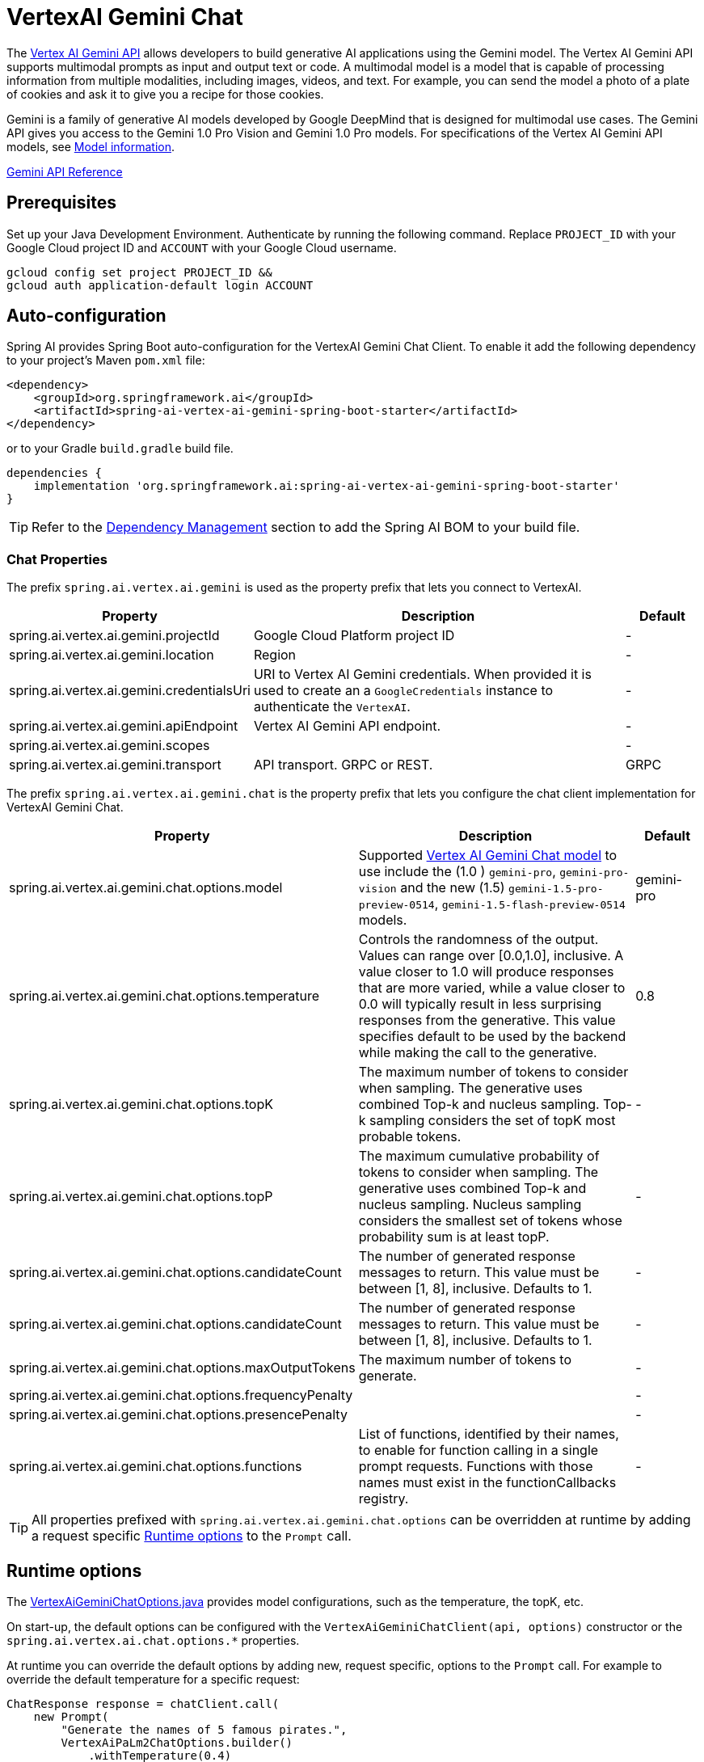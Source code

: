= VertexAI Gemini Chat

The https://cloud.google.com/vertex-ai/docs/generative-ai/multimodal/overview[Vertex AI Gemini API] allows developers to build generative AI applications using the Gemini model.
The Vertex AI Gemini API supports multimodal prompts as input and output text or code.
A multimodal model is a model that is capable of processing information from multiple modalities, including images, videos, and text. For example, you can send the model a photo of a plate of cookies and ask it to give you a recipe for those cookies.

Gemini is a family of generative AI models developed by Google DeepMind that is designed for multimodal use cases. The Gemini API gives you access to the Gemini 1.0 Pro Vision and Gemini 1.0 Pro models. For specifications of the Vertex AI Gemini API models, see link:https://cloud.google.com/vertex-ai/docs/generative-ai/learn/models#gemini-models[Model information].

link:https://cloud.google.com/vertex-ai/docs/generative-ai/model-reference/gemini[Gemini API Reference]

== Prerequisites

Set up your Java Development Environment.
Authenticate by running the following command. Replace `PROJECT_ID` with your Google Cloud project ID and `ACCOUNT` with your Google Cloud username.

[source]
----
gcloud config set project PROJECT_ID &&
gcloud auth application-default login ACCOUNT
----

== Auto-configuration

Spring AI provides Spring Boot auto-configuration for the VertexAI Gemini Chat Client.
To enable it add the following dependency to your project's Maven `pom.xml` file:

[source, xml]
----
<dependency>
    <groupId>org.springframework.ai</groupId>
    <artifactId>spring-ai-vertex-ai-gemini-spring-boot-starter</artifactId>
</dependency>
----

or to your Gradle `build.gradle` build file.

[source,groovy]
----
dependencies {
    implementation 'org.springframework.ai:spring-ai-vertex-ai-gemini-spring-boot-starter'
}
----

TIP: Refer to the xref:getting-started.adoc#dependency-management[Dependency Management] section to add the Spring AI BOM to your build file.

=== Chat Properties

The prefix `spring.ai.vertex.ai.gemini` is used as the property prefix that lets you connect to VertexAI.

[cols="3,5,1"]
|====
| Property | Description | Default

| spring.ai.vertex.ai.gemini.projectId   | Google Cloud Platform project ID |  -
| spring.ai.vertex.ai.gemini.location    | Region           |  -
| spring.ai.vertex.ai.gemini.credentialsUri    | URI to Vertex AI Gemini credentials. When provided it is used to create an a `GoogleCredentials` instance to authenticate the `VertexAI`. |  -
| spring.ai.vertex.ai.gemini.apiEndpoint | Vertex AI Gemini API endpoint. |  -
| spring.ai.vertex.ai.gemini.scopes |  |  -
| spring.ai.vertex.ai.gemini.transport | API transport. GRPC or REST. |  GRPC
|====

The prefix `spring.ai.vertex.ai.gemini.chat` is the property prefix that lets you configure the chat client implementation for VertexAI Gemini Chat.

[cols="3,5,1"]
|====
| Property | Description | Default

| spring.ai.vertex.ai.gemini.chat.options.model | Supported https://cloud.google.com/vertex-ai/docs/generative-ai/model-reference/gemini[Vertex AI Gemini Chat model] to use include the (1.0 ) `gemini-pro`, `gemini-pro-vision` and the new (1.5) `gemini-1.5-pro-preview-0514`, `gemini-1.5-flash-preview-0514` models. | gemini-pro
| spring.ai.vertex.ai.gemini.chat.options.temperature | Controls the randomness of the output. Values can range over [0.0,1.0], inclusive. A value closer to 1.0 will produce responses that are more varied, while a value closer to 0.0 will typically result in less surprising responses from the generative. This value specifies default to be used by the backend while making the call to the generative. | 0.8
| spring.ai.vertex.ai.gemini.chat.options.topK | The maximum number of tokens to consider when sampling. The generative uses combined Top-k and nucleus sampling. Top-k sampling considers the set of topK most probable tokens. | -
| spring.ai.vertex.ai.gemini.chat.options.topP | The maximum cumulative probability of tokens to consider when sampling. The generative uses combined Top-k and nucleus sampling. Nucleus sampling considers the smallest set of tokens whose probability sum is at least topP.  | -
| spring.ai.vertex.ai.gemini.chat.options.candidateCount | The number of generated response messages to return. This value must be between [1, 8], inclusive. Defaults to 1. | -
| spring.ai.vertex.ai.gemini.chat.options.candidateCount | The number of generated response messages to return. This value must be between [1, 8], inclusive. Defaults to 1. | -
| spring.ai.vertex.ai.gemini.chat.options.maxOutputTokens | The maximum number of tokens to generate. | -
| spring.ai.vertex.ai.gemini.chat.options.frequencyPenalty |  | -
| spring.ai.vertex.ai.gemini.chat.options.presencePenalty |  | -
| spring.ai.vertex.ai.gemini.chat.options.functions | List of functions, identified by their names, to enable for function calling in a single prompt requests. Functions with those names must exist in the functionCallbacks registry. | -

|====

TIP: All properties prefixed with `spring.ai.vertex.ai.gemini.chat.options` can be overridden at runtime by adding a request specific <<chat-options>> to the `Prompt` call.

== Runtime options [[chat-options]]

The https://github.com/spring-projects/spring-ai/blob/main/models/spring-ai-vertex-ai-gemini/src/main/java/org/springframework/ai/vertexai/gemini/VertexAiGeminiChatOptions.java[VertexAiGeminiChatOptions.java] provides model configurations, such as the temperature, the topK, etc.

On start-up, the default options can be configured with the `VertexAiGeminiChatClient(api, options)` constructor or the `spring.ai.vertex.ai.chat.options.*` properties.

At runtime you can override the default options by adding new, request specific, options to the `Prompt` call.
For example to override the default temperature for a specific request:

[source,java]
----
ChatResponse response = chatClient.call(
    new Prompt(
        "Generate the names of 5 famous pirates.",
        VertexAiPaLm2ChatOptions.builder()
            .withTemperature(0.4)
        .build()
    ));
----

TIP: In addition to the model specific `VertexAiChatPaLm2Options` you can use a portable https://github.com/spring-projects/spring-ai/blob/main/spring-ai-core/src/main/java/org/springframework/ai/chat/prompt/ChatOptions.java[ChatOptions] instance, created with the
https://github.com/spring-projects/spring-ai/blob/main/spring-ai-core/src/main/java/org/springframework/ai/chat/prompt/ChatOptionsBuilder.java[ChatOptionsBuilder#builder()].

== Function Calling

WARNING: As of 30th of April 2023, the Vertex AI `Gemini Pro` model has significantly degraded the support for function calling! While the feature is still available, it is not recommended for production use.
Apparently the Gemini Pro can not handle anymore the function name correctly.
The parallel function calling is gone as well.

You can register custom Java functions with the VertexAiGeminiChatClient and have the Gemini Pro model intelligently choose to output a JSON object containing arguments to call one or many of the registered functions.
This is a powerful technique to connect the LLM capabilities with external tools and APIs.
Read more about xref:api/chat/functions/vertexai-gemini-chat-functions.adoc[Vertex AI Gemini Function Calling].

== Multimodal

Multimodality refers to a model's ability to simultaneously understand and process information from various sources, including text, images, audio, and other data formats. This paradigm represents a significant advancement in AI models.

Google's Gemini AI models support this capability by comprehending and integrating text, code, audio, images, and video. For more details, refer to the blog post https://blog.google/technology/ai/google-gemini-ai/#introducing-gemini[Introducing Gemini].

Spring AI's `Message` interface supports multimodal AI models by introducing the Media type.
This type contains data and information about media attachments in messages, using Spring's `org.springframework.util.MimeType` and a `java.lang.Object` for the raw media data.

Below is a simple code example extracted from https://github.com/spring-projects/spring-ai/blob/main/models/spring-ai-vertex-ai-gemini/src/test/java/org/springframework/ai/vertexai/gemini/VertexAiGeminiChatClientIT.java[VertexAiGeminiChatClientIT.java], demonstrating the combination of user text with an image.


[source,java]
----
byte[] data = new ClassPathResource("/vertex-test.png").getContentAsByteArray();

var userMessage = new UserMessage("Explain what do you see o this picture?",
        List.of(new Media(MimeTypeUtils.IMAGE_PNG, data)));

ChatResponse response = chatClient.call(new Prompt(List.of(userMessage)));
----

== Sample Controller

https://start.spring.io/[Create] a new Spring Boot project and add the `spring-ai-vertex-ai-palm2-spring-boot-starter` to your pom (or gradle) dependencies.

Add a `application.properties` file, under the `src/main/resources` directory, to enable and configure the VertexAi Chat client:

[source,application.properties]
----
spring.ai.vertex.ai.gemini.project-id=PROJECT_ID
spring.ai.vertex.ai.gemini.location=LOCATION
spring.ai.vertex.ai.gemini.chat.options.model=vertex-pro-vision
spring.ai.vertex.ai.gemini.chat.options.temperature=0.5
----

TIP: replace the `api-key` with your VertexAI credentials.

This will create a `VertexAiGeminiChatClient` implementation that you can inject into your class.
Here is an example of a simple `@Controller` class that uses the chat client for text generations.

[source,java]
----
@RestController
public class ChatController {

    private final VertexAiGeminiChatClient chatClient;

    @Autowired
    public ChatController(VertexAiGeminiChatClient chatClient) {
        this.chatClient = chatClient;
    }

    @GetMapping("/ai/generate")
    public Map generate(@RequestParam(value = "message", defaultValue = "Tell me a joke") String message) {
        return Map.of("generation", chatClient.call(message));
    }

    @GetMapping("/ai/generateStream")
	public Flux<ChatResponse> generateStream(@RequestParam(value = "message", defaultValue = "Tell me a joke") String message) {
        Prompt prompt = new Prompt(new UserMessage(message));
        return chatClient.stream(prompt);
    }
}
----

== Manual Configuration

The https://github.com/spring-projects/spring-ai/blob/main/models/spring-ai-vertex-ai-gemini/src/main/java/org/springframework/ai/vertexai/gemini/VertexAiGeminiChatClient.java[VertexAiGeminiChatClient] implements the `ChatClient` and uses the `VertexAI` to connect to the Vertex AI Gemini service.

Add the `spring-ai-vertex-ai-gemini` dependency to your project's Maven `pom.xml` file:

[source, xml]
----
<dependency>
    <groupId>org.springframework.ai</groupId>
    <artifactId>spring-ai-vertex-ai-gemini</artifactId>
</dependency>
----

or to your Gradle `build.gradle` build file.

[source,groovy]
----
dependencies {
    implementation 'org.springframework.ai:spring-ai-vertex-ai-gemini'
}
----

TIP: Refer to the xref:getting-started.adoc#dependency-management[Dependency Management] section to add the Spring AI BOM to your build file.

Next, create a `VertexAiGeminiChatClient` and use it for text generations:

[source,java]
----
VertexAI vertexApi =  new VertexAI(projectId, location);

var chatClient = new VertexAiGeminiChatClient(vertexApi,
    VertexAiGeminiChatOptions.builder()
        .withModel(ChatModel.GEMINI_PRO_1_5_PRO)
        .withTemperature(0.4)
    .build());

ChatResponse response = chatClient.call(
    new Prompt("Generate the names of 5 famous pirates."));
----

The `VertexAiGeminiChatOptions` provides the configuration information for the chat requests.
The `VertexAiGeminiChatOptions.Builder` is fluent options builder.

== Low-level Java Client [[low-level-api]]

Following class diagram illustrates the Vertex AI Gemini native Java API:

image::vertex-ai-gemini-native-api.jpg[w=800,align="center"]

